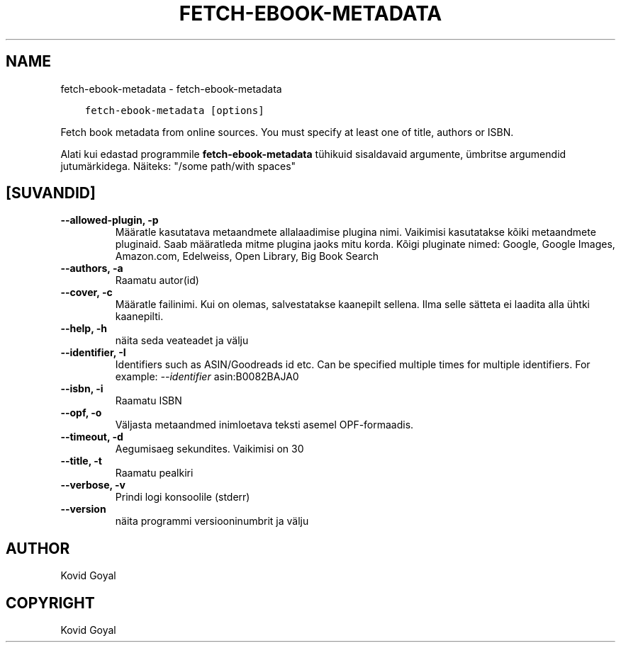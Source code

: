 .\" Man page generated from reStructuredText.
.
.TH "FETCH-EBOOK-METADATA" "1" "mai 28, 2021" "5.19.0" "calibre"
.SH NAME
fetch-ebook-metadata \- fetch-ebook-metadata
.
.nr rst2man-indent-level 0
.
.de1 rstReportMargin
\\$1 \\n[an-margin]
level \\n[rst2man-indent-level]
level margin: \\n[rst2man-indent\\n[rst2man-indent-level]]
-
\\n[rst2man-indent0]
\\n[rst2man-indent1]
\\n[rst2man-indent2]
..
.de1 INDENT
.\" .rstReportMargin pre:
. RS \\$1
. nr rst2man-indent\\n[rst2man-indent-level] \\n[an-margin]
. nr rst2man-indent-level +1
.\" .rstReportMargin post:
..
.de UNINDENT
. RE
.\" indent \\n[an-margin]
.\" old: \\n[rst2man-indent\\n[rst2man-indent-level]]
.nr rst2man-indent-level -1
.\" new: \\n[rst2man-indent\\n[rst2man-indent-level]]
.in \\n[rst2man-indent\\n[rst2man-indent-level]]u
..
.INDENT 0.0
.INDENT 3.5
.sp
.nf
.ft C
fetch\-ebook\-metadata [options]
.ft P
.fi
.UNINDENT
.UNINDENT
.sp
Fetch book metadata from online sources. You must specify at least one
of title, authors or ISBN.
.sp
Alati kui edastad programmile \fBfetch\-ebook\-metadata\fP tühikuid sisaldavaid argumente, ümbritse argumendid jutumärkidega. Näiteks: "/some path/with spaces"
.SH [SUVANDID]
.INDENT 0.0
.TP
.B \-\-allowed\-plugin, \-p
Määratle kasutatava metaandmete allalaadimise plugina nimi. Vaikimisi kasutatakse kõiki metaandmete pluginaid. Saab määratleda mitme plugina jaoks mitu korda. Kõigi pluginate nimed: Google, Google Images, Amazon.com, Edelweiss, Open Library, Big Book Search
.UNINDENT
.INDENT 0.0
.TP
.B \-\-authors, \-a
Raamatu autor(id)
.UNINDENT
.INDENT 0.0
.TP
.B \-\-cover, \-c
Määratle failinimi. Kui on olemas, salvestatakse kaanepilt sellena. Ilma selle sätteta ei laadita alla ühtki kaanepilti.
.UNINDENT
.INDENT 0.0
.TP
.B \-\-help, \-h
näita seda veateadet ja välju
.UNINDENT
.INDENT 0.0
.TP
.B \-\-identifier, \-I
Identifiers such as ASIN/Goodreads id etc. Can be specified multiple times for multiple identifiers. For example: \fI\%\-\-identifier\fP asin:B0082BAJA0
.UNINDENT
.INDENT 0.0
.TP
.B \-\-isbn, \-i
Raamatu ISBN
.UNINDENT
.INDENT 0.0
.TP
.B \-\-opf, \-o
Väljasta metaandmed inimloetava teksti asemel OPF\-formaadis.
.UNINDENT
.INDENT 0.0
.TP
.B \-\-timeout, \-d
Aegumisaeg sekundites. Vaikimisi on 30
.UNINDENT
.INDENT 0.0
.TP
.B \-\-title, \-t
Raamatu pealkiri
.UNINDENT
.INDENT 0.0
.TP
.B \-\-verbose, \-v
Prindi logi konsoolile (stderr)
.UNINDENT
.INDENT 0.0
.TP
.B \-\-version
näita programmi versiooninumbrit ja välju
.UNINDENT
.SH AUTHOR
Kovid Goyal
.SH COPYRIGHT
Kovid Goyal
.\" Generated by docutils manpage writer.
.
